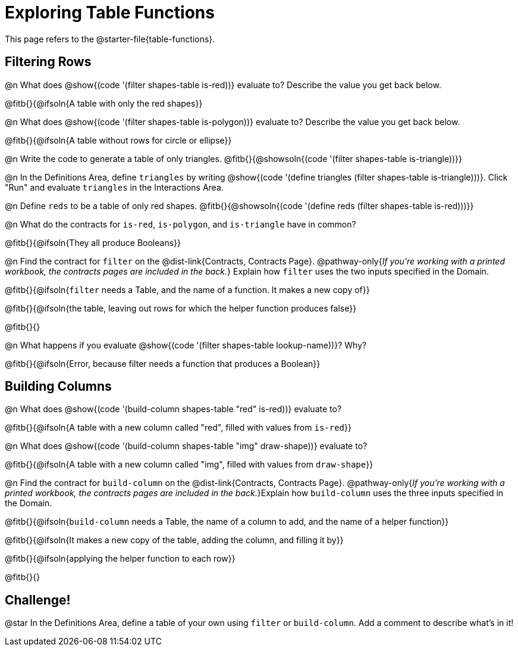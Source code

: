= Exploring Table Functions

This page refers to the @starter-file{table-functions}.

== Filtering Rows
@n What does @show{(code '(filter shapes-table is-red))} evaluate to? Describe the value you get back below.

@fitb{}{@ifsoln{A table with only the red shapes}}

@n What does @show{(code '(filter shapes-table is-polygon))} evaluate to? Describe the value you get back below.

@fitb{}{@ifsoln{A table without rows for circle or ellipse}}

@n Write the code to generate a table of only triangles. @fitb{}{@showsoln{(code '(filter shapes-table is-triangle))}}

@n In the Definitions Area, define `triangles` by writing @show{(code '(define triangles (filter shapes-table is-triangle)))}. Click "Run" and evaluate `triangles` in the Interactions Area.

@n Define `reds` to be a table of only red shapes. @fitb{}{@showsoln{(code '(define reds (filter shapes-table is-red)))}}

@n What do the contracts for `is-red`, `is-polygon`, and `is-triangle` have in common?

@fitb{}{@ifsoln{They all produce Booleans}}

@n Find the contract for `filter` on the @dist-link{Contracts, Contracts Page}. @pathway-only{_If you're working with a printed workbook, the contracts pages are included in the back._} Explain how `filter` uses the two inputs specified in the Domain.

@fitb{}{@ifsoln{`filter` needs a Table, and the name of a function. It makes a new copy of}}

@fitb{}{@ifsoln{the table, leaving out rows for which the helper function produces false}}

@fitb{}{}

@n What happens if you evaluate @show{(code '(filter shapes-table lookup-name))}? Why?

@fitb{}{@ifsoln{Error, because filter needs a function that produces a Boolean}}


== Building Columns
@n What does @show{(code '(build-column shapes-table "red" is-red))} evaluate to?

@fitb{}{@ifsoln{A table with a new column called "red", filled with values from `is-red`}}

@n What does @show{(code '(build-column shapes-table "img" draw-shape))} evaluate to?

@fitb{}{@ifsoln{A table with a new column called "img", filled with values from `draw-shape`}}

@n Find the contract for `build-column` on the @dist-link{Contracts, Contracts Page}. @pathway-only{_If you're working with a printed workbook, the contracts pages are included in the back._}Explain how `build-column` uses the three inputs specified in the Domain.

@fitb{}{@ifsoln{`build-column` needs a Table, the name of a column to add, and the name of a helper function}}

@fitb{}{@ifsoln{It makes a new copy of the table, adding the column, and filling it by}}

@fitb{}{@ifsoln{applying the helper function to each row}}

@fitb{}{}

== Challenge!

@star In the Definitions Area, define a table of your own using `filter` or `build-column`. Add a comment to describe what's in it!
